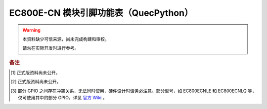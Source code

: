 .. 网页标题

.. .. title:: 主页

.. Metadata

.. meta::
   :description: EC800E 模块引脚功能表（QuecPython）
   :keywords: QuecPython, quecpython, MicroPython, micropython, EC800E, ec800e

.. 默认语法高亮

.. highlight:: python


EC800E-CN 模块引脚功能表（QuecPython）
===========================================


.. warning:: 
   本资料缺少可信来源，尚未完成构建和审校。

   请勿在实际开发时进行参考。



.. csv-table::
   :file: ./media/ec800e.csv
   :widths: auto
   :header-rows: 1
   :align: center


.. rubric:: 备注


.. [1] 正式版资料尚未公开。

.. [2] 正式版资料尚未公开。

.. [3] 部分 GPIO 之间存在冲突关系，无法同时使用，硬件设计时请务必注意。部分型号，如 EC800ECNLE 和 EC800ECNLQ 等，仅可使用其中的部分 GPIO。详见 `官方 Wiki`_ 。


.. _官方 Wiki: https://python.quectel.com/wiki/#/
